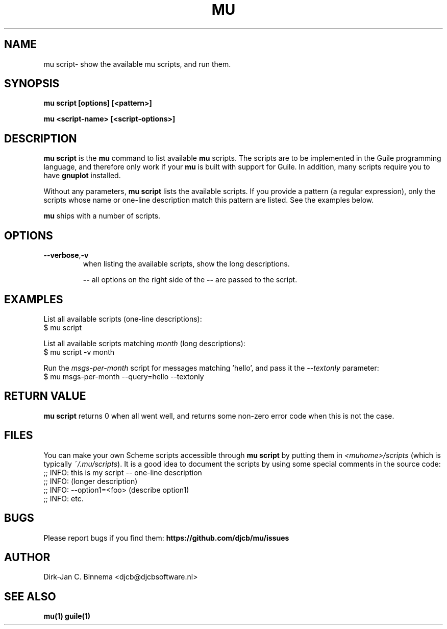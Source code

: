 .TH MU SCRIPT 1 "June 2013" "User Manuals"

.SH NAME

mu script\- show the available mu scripts, and run them.

.SH SYNOPSIS

.B mu script [options] [<pattern>]

.B mu <script-name> [<script-options>]

.SH DESCRIPTION

\fBmu script\fR is the \fBmu\fR command to list available \fBmu\fR scripts.
The scripts are to be implemented in the Guile programming language, and
therefore only work if your \fBmu\fR is built with support for Guile. In
addition, many scripts require you to have \fBgnuplot\fR installed.

Without any parameters, \fBmu script\fR lists the available scripts. If you
provide a pattern (a regular expression), only the scripts whose name or
one-line description match this pattern are listed. See the examples below.

\fBmu\fR ships with a number of scripts.

.SH OPTIONS

.TP
\fB\-\-verbose\fR,\fB\-v\fR
when listing the available scripts, show the long descriptions.

\fB\-\-\fR
all options on the right side of the \fB\-\-\fR are passed to the script.

.SH EXAMPLES

List all available scripts (one-line descriptions):
.nf
  $ mu script
.fi

List all available scripts matching \fImonth\fR (long descriptions):
.nf
  $ mu script -v month
.fi

Run the \fImsgs-per-month\fR script for messages matching 'hello', and pass it
the \fI--textonly\fR parameter:
.nf
  $ mu msgs-per-month --query=hello --textonly
.fi

.SH RETURN VALUE

\fBmu script\fR returns 0 when all went well, and returns some non-zero error
code when this is not the case.

.SH FILES

You can make your own Scheme scripts accessible through \fBmu script\fR by
putting them in \fI<muhome>/scripts\fR (which is typically
\fI~/.mu/scripts\fR). It is a good idea to document the scripts by using some
special comments in the source code:
.nf
;; INFO: this is my script -- one-line description
;; INFO: (longer description)
;; INFO: --option1=<foo> (describe option1)
;; INFO: etc.
.fi

.SH BUGS

Please report bugs if you find them:
.BR https://github.com/djcb/mu/issues

.SH AUTHOR

Dirk-Jan C. Binnema <djcb@djcbsoftware.nl>

.SH "SEE ALSO"

.BR mu(1)
.BR guile(1)
